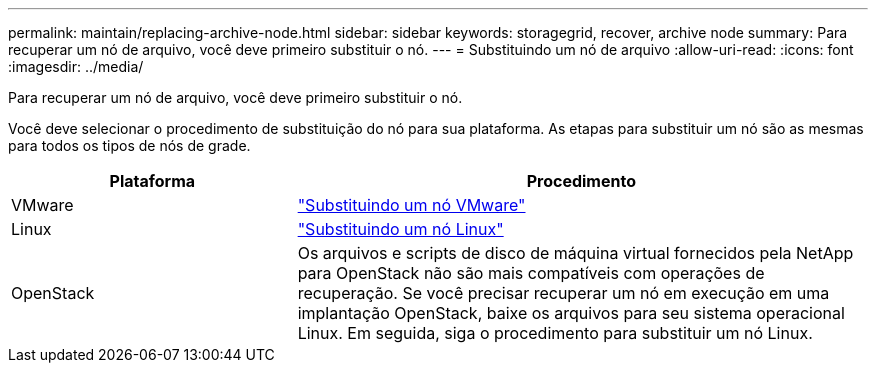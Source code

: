 ---
permalink: maintain/replacing-archive-node.html 
sidebar: sidebar 
keywords: storagegrid, recover, archive node 
summary: Para recuperar um nó de arquivo, você deve primeiro substituir o nó. 
---
= Substituindo um nó de arquivo
:allow-uri-read: 
:icons: font
:imagesdir: ../media/


[role="lead"]
Para recuperar um nó de arquivo, você deve primeiro substituir o nó.

Você deve selecionar o procedimento de substituição do nó para sua plataforma. As etapas para substituir um nó são as mesmas para todos os tipos de nós de grade.

[cols="1a,2a"]
|===
| Plataforma | Procedimento 


 a| 
VMware
 a| 
link:all-node-types-replacing-vmware-node.html["Substituindo um nó VMware"]



 a| 
Linux
 a| 
link:all-node-types-replacing-linux-node.html["Substituindo um nó Linux"]



 a| 
OpenStack
 a| 
Os arquivos e scripts de disco de máquina virtual fornecidos pela NetApp para OpenStack não são mais compatíveis com operações de recuperação. Se você precisar recuperar um nó em execução em uma implantação OpenStack, baixe os arquivos para seu sistema operacional Linux. Em seguida, siga o procedimento para substituir um nó Linux.

|===